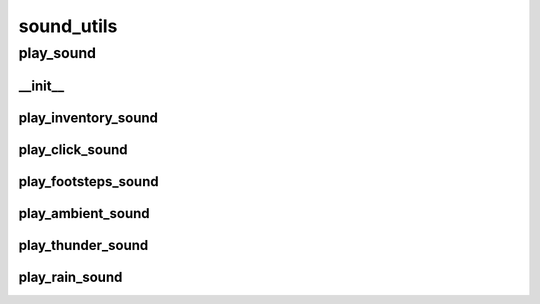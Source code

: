 sound_utils
==========

----------
play_sound
----------
__init__
__________
play_inventory_sound
__________
play_click_sound
__________
play_footsteps_sound
__________
play_ambient_sound
__________
play_thunder_sound
__________
play_rain_sound
__________

